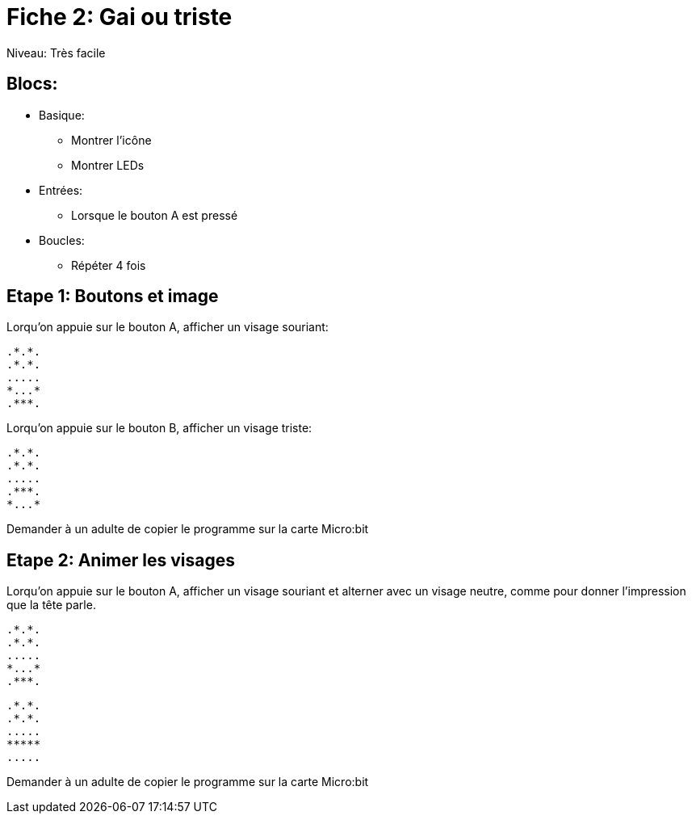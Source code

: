 = Fiche 2: Gai ou triste

Niveau: Très facile

== Blocs:

* Basique:
** Montrer l'icône
** Montrer LEDs
* Entrées:
** Lorsque le bouton A est pressé
* Boucles:
** Répéter 4 fois

== Etape 1: Boutons et image

Lorqu'on appuie sur le bouton A, afficher un visage souriant:

	.*.*.
	.*.*.
	.....
	*...*
	.***.

Lorqu'on appuie sur le bouton B, afficher un visage triste:

	.*.*.
	.*.*.
	.....
	.***.
	*...*

Demander à un adulte de copier le programme sur la carte Micro:bit

== Etape 2: Animer les visages

Lorqu'on appuie sur le bouton A, 
afficher un visage souriant et alterner avec un visage neutre, 
comme pour donner l'impression
que la tête parle.

	.*.*.
	.*.*.
	.....
	*...*
	.***.

	.*.*.
	.*.*.
	.....
	*****
	.....

Demander à un adulte de copier le programme sur la carte Micro:bit
